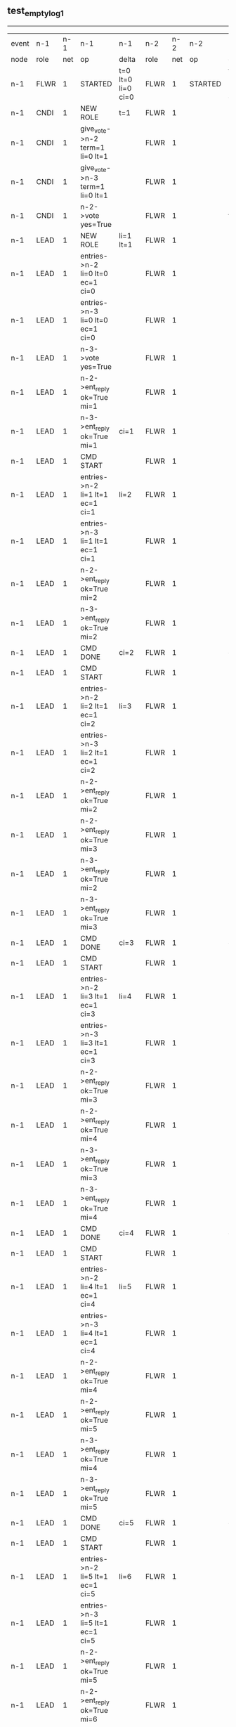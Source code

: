 ** test_empty_log_1
-----------------------------------------------------------------------------------------------------------------------------------------------------------------------------------------------------------
| event | n-1   | n-1  | n-1                                | n-1                | n-2   | n-2  | n-2                                 | n-2                | n-3   | n-3  | n-3      | n-3                |
| node  | role  | net  | op                                 | delta              | role  | net  | op                                  | delta              | role  | net  | op       | delta              |
|  n-1  | FLWR  | 1    | STARTED                            | t=0 lt=0 li=0 ci=0 | FLWR  | 1    | STARTED                             | t=0 lt=0 li=0 ci=0 | FLWR  | 1    | STARTED  | t=0 lt=0 li=0 ci=0 |
|  n-1  | CNDI  | 1    | NEW ROLE                           | t=1                | FLWR  | 1    |                                     |                    | FLWR  | 1    |          |                    |
|  n-1  | CNDI  | 1    | give_vote->n-2 term=1 li=0 lt=1    |                    | FLWR  | 1    |                                     |                    | FLWR  | 1    |          |                    |
|  n-1  | CNDI  | 1    | give_vote->n-3 term=1 li=0 lt=1    |                    | FLWR  | 1    |                                     |                    | FLWR  | 1    |          |                    |
|  n-1  | CNDI  | 1    | n-2->vote  yes=True                |                    | FLWR  | 1    |                                     | t=1                | FLWR  | 1    |          | t=1                |
|  n-1  | LEAD  | 1    | NEW ROLE                           | li=1 lt=1          | FLWR  | 1    |                                     |                    | FLWR  | 1    |          |                    |
|  n-1  | LEAD  | 1    | entries->n-2 li=0 lt=0 ec=1 ci=0   |                    | FLWR  | 1    |                                     |                    | FLWR  | 1    |          |                    |
|  n-1  | LEAD  | 1    | entries->n-3 li=0 lt=0 ec=1 ci=0   |                    | FLWR  | 1    |                                     |                    | FLWR  | 1    |          |                    |
|  n-1  | LEAD  | 1    | n-3->vote  yes=True                |                    | FLWR  | 1    |                                     |                    | FLWR  | 1    |          |                    |
|  n-1  | LEAD  | 1    | n-2->ent_reply  ok=True mi=1       |                    | FLWR  | 1    |                                     | li=1 lt=1          | FLWR  | 1    |          | li=1 lt=1          |
|  n-1  | LEAD  | 1    | n-3->ent_reply  ok=True mi=1       | ci=1               | FLWR  | 1    |                                     |                    | FLWR  | 1    |          |                    |
|  n-1  | LEAD  | 1    | CMD START                          |                    | FLWR  | 1    |                                     |                    | FLWR  | 1    |          |                    |
|  n-1  | LEAD  | 1    | entries->n-2 li=1 lt=1 ec=1 ci=1   | li=2               | FLWR  | 1    |                                     |                    | FLWR  | 1    |          |                    |
|  n-1  | LEAD  | 1    | entries->n-3 li=1 lt=1 ec=1 ci=1   |                    | FLWR  | 1    |                                     |                    | FLWR  | 1    |          |                    |
|  n-1  | LEAD  | 1    | n-2->ent_reply  ok=True mi=2       |                    | FLWR  | 1    |                                     | li=2               | FLWR  | 1    |          | li=2               |
|  n-1  | LEAD  | 1    | n-3->ent_reply  ok=True mi=2       |                    | FLWR  | 1    |                                     |                    | FLWR  | 1    |          |                    |
|  n-1  | LEAD  | 1    | CMD DONE                           | ci=2               | FLWR  | 1    |                                     | ci=2               | FLWR  | 1    |          | ci=2               |
|  n-1  | LEAD  | 1    | CMD START                          |                    | FLWR  | 1    |                                     |                    | FLWR  | 1    |          |                    |
|  n-1  | LEAD  | 1    | entries->n-2 li=2 lt=1 ec=1 ci=2   | li=3               | FLWR  | 1    |                                     |                    | FLWR  | 1    |          |                    |
|  n-1  | LEAD  | 1    | entries->n-3 li=2 lt=1 ec=1 ci=2   |                    | FLWR  | 1    |                                     |                    | FLWR  | 1    |          |                    |
|  n-1  | LEAD  | 1    | n-2->ent_reply  ok=True mi=2       |                    | FLWR  | 1    |                                     | li=3               | FLWR  | 1    |          | li=3               |
|  n-1  | LEAD  | 1    | n-2->ent_reply  ok=True mi=3       |                    | FLWR  | 1    |                                     |                    | FLWR  | 1    |          |                    |
|  n-1  | LEAD  | 1    | n-3->ent_reply  ok=True mi=2       |                    | FLWR  | 1    |                                     |                    | FLWR  | 1    |          |                    |
|  n-1  | LEAD  | 1    | n-3->ent_reply  ok=True mi=3       |                    | FLWR  | 1    |                                     |                    | FLWR  | 1    |          |                    |
|  n-1  | LEAD  | 1    | CMD DONE                           | ci=3               | FLWR  | 1    |                                     | ci=3               | FLWR  | 1    |          | ci=3               |
|  n-1  | LEAD  | 1    | CMD START                          |                    | FLWR  | 1    |                                     |                    | FLWR  | 1    |          |                    |
|  n-1  | LEAD  | 1    | entries->n-2 li=3 lt=1 ec=1 ci=3   | li=4               | FLWR  | 1    |                                     |                    | FLWR  | 1    |          |                    |
|  n-1  | LEAD  | 1    | entries->n-3 li=3 lt=1 ec=1 ci=3   |                    | FLWR  | 1    |                                     |                    | FLWR  | 1    |          |                    |
|  n-1  | LEAD  | 1    | n-2->ent_reply  ok=True mi=3       |                    | FLWR  | 1    |                                     | li=4               | FLWR  | 1    |          | li=4               |
|  n-1  | LEAD  | 1    | n-2->ent_reply  ok=True mi=4       |                    | FLWR  | 1    |                                     |                    | FLWR  | 1    |          |                    |
|  n-1  | LEAD  | 1    | n-3->ent_reply  ok=True mi=3       |                    | FLWR  | 1    |                                     |                    | FLWR  | 1    |          |                    |
|  n-1  | LEAD  | 1    | n-3->ent_reply  ok=True mi=4       |                    | FLWR  | 1    |                                     |                    | FLWR  | 1    |          |                    |
|  n-1  | LEAD  | 1    | CMD DONE                           | ci=4               | FLWR  | 1    |                                     | ci=4               | FLWR  | 1    |          | ci=4               |
|  n-1  | LEAD  | 1    | CMD START                          |                    | FLWR  | 1    |                                     |                    | FLWR  | 1    |          |                    |
|  n-1  | LEAD  | 1    | entries->n-2 li=4 lt=1 ec=1 ci=4   | li=5               | FLWR  | 1    |                                     |                    | FLWR  | 1    |          |                    |
|  n-1  | LEAD  | 1    | entries->n-3 li=4 lt=1 ec=1 ci=4   |                    | FLWR  | 1    |                                     |                    | FLWR  | 1    |          |                    |
|  n-1  | LEAD  | 1    | n-2->ent_reply  ok=True mi=4       |                    | FLWR  | 1    |                                     | li=5               | FLWR  | 1    |          | li=5               |
|  n-1  | LEAD  | 1    | n-2->ent_reply  ok=True mi=5       |                    | FLWR  | 1    |                                     |                    | FLWR  | 1    |          |                    |
|  n-1  | LEAD  | 1    | n-3->ent_reply  ok=True mi=4       |                    | FLWR  | 1    |                                     |                    | FLWR  | 1    |          |                    |
|  n-1  | LEAD  | 1    | n-3->ent_reply  ok=True mi=5       |                    | FLWR  | 1    |                                     |                    | FLWR  | 1    |          |                    |
|  n-1  | LEAD  | 1    | CMD DONE                           | ci=5               | FLWR  | 1    |                                     | ci=5               | FLWR  | 1    |          | ci=5               |
|  n-1  | LEAD  | 1    | CMD START                          |                    | FLWR  | 1    |                                     |                    | FLWR  | 1    |          |                    |
|  n-1  | LEAD  | 1    | entries->n-2 li=5 lt=1 ec=1 ci=5   | li=6               | FLWR  | 1    |                                     |                    | FLWR  | 1    |          |                    |
|  n-1  | LEAD  | 1    | entries->n-3 li=5 lt=1 ec=1 ci=5   |                    | FLWR  | 1    |                                     |                    | FLWR  | 1    |          |                    |
|  n-1  | LEAD  | 1    | n-2->ent_reply  ok=True mi=5       |                    | FLWR  | 1    |                                     | li=6               | FLWR  | 1    |          | li=6               |
|  n-1  | LEAD  | 1    | n-2->ent_reply  ok=True mi=6       |                    | FLWR  | 1    |                                     |                    | FLWR  | 1    |          |                    |
|  n-1  | LEAD  | 1    | n-3->ent_reply  ok=True mi=5       |                    | FLWR  | 1    |                                     |                    | FLWR  | 1    |          |                    |
|  n-1  | LEAD  | 1    | n-3->ent_reply  ok=True mi=6       |                    | FLWR  | 1    |                                     |                    | FLWR  | 1    |          |                    |
|  n-1  | LEAD  | 1    | CMD DONE                           | ci=6               | FLWR  | 1    |                                     | ci=6               | FLWR  | 1    |          | ci=6               |
|  n-1  | LEAD  | 1    | CMD START                          |                    | FLWR  | 1    |                                     |                    | FLWR  | 1    |          |                    |
|  n-1  | LEAD  | 1    | entries->n-2 li=6 lt=1 ec=1 ci=6   | li=7               | FLWR  | 1    |                                     |                    | FLWR  | 1    |          |                    |
|  n-1  | LEAD  | 1    | entries->n-3 li=6 lt=1 ec=1 ci=6   |                    | FLWR  | 1    |                                     |                    | FLWR  | 1    |          |                    |
|  n-1  | LEAD  | 1    | n-2->ent_reply  ok=True mi=6       |                    | FLWR  | 1    |                                     | li=7               | FLWR  | 1    |          | li=7               |
|  n-1  | LEAD  | 1    | n-2->ent_reply  ok=True mi=7       |                    | FLWR  | 1    |                                     |                    | FLWR  | 1    |          |                    |
|  n-1  | LEAD  | 1    | n-3->ent_reply  ok=True mi=6       |                    | FLWR  | 1    |                                     |                    | FLWR  | 1    |          |                    |
|  n-1  | LEAD  | 1    | n-3->ent_reply  ok=True mi=7       |                    | FLWR  | 1    |                                     |                    | FLWR  | 1    |          |                    |
|  n-1  | LEAD  | 1    | CMD DONE                           | ci=7               | FLWR  | 1    |                                     | ci=7               | FLWR  | 1    |          | ci=7               |
|  n-1  | LEAD  | 1    | CMD START                          |                    | FLWR  | 1    |                                     |                    | FLWR  | 1    |          |                    |
|  n-1  | LEAD  | 1    | entries->n-2 li=7 lt=1 ec=1 ci=7   | li=8               | FLWR  | 1    |                                     |                    | FLWR  | 1    |          |                    |
|  n-1  | LEAD  | 1    | entries->n-3 li=7 lt=1 ec=1 ci=7   |                    | FLWR  | 1    |                                     |                    | FLWR  | 1    |          |                    |
|  n-1  | LEAD  | 1    | n-2->ent_reply  ok=True mi=7       |                    | FLWR  | 1    |                                     | li=8               | FLWR  | 1    |          | li=8               |
|  n-1  | LEAD  | 1    | n-2->ent_reply  ok=True mi=8       |                    | FLWR  | 1    |                                     |                    | FLWR  | 1    |          |                    |
|  n-1  | LEAD  | 1    | n-3->ent_reply  ok=True mi=7       |                    | FLWR  | 1    |                                     |                    | FLWR  | 1    |          |                    |
|  n-1  | LEAD  | 1    | n-3->ent_reply  ok=True mi=8       |                    | FLWR  | 1    |                                     |                    | FLWR  | 1    |          |                    |
|  n-1  | LEAD  | 1    | CMD DONE                           | ci=8               | FLWR  | 1    |                                     | ci=8               | FLWR  | 1    |          | ci=8               |
|  n-1  | LEAD  | 1    | CMD START                          |                    | FLWR  | 1    |                                     |                    | FLWR  | 1    |          |                    |
|  n-1  | LEAD  | 1    | entries->n-2 li=8 lt=1 ec=1 ci=8   | li=9               | FLWR  | 1    |                                     |                    | FLWR  | 1    |          |                    |
|  n-1  | LEAD  | 1    | entries->n-3 li=8 lt=1 ec=1 ci=8   |                    | FLWR  | 1    |                                     |                    | FLWR  | 1    |          |                    |
|  n-1  | LEAD  | 1    | n-2->ent_reply  ok=True mi=8       |                    | FLWR  | 1    |                                     | li=9               | FLWR  | 1    |          | li=9               |
|  n-1  | LEAD  | 1    | n-2->ent_reply  ok=True mi=9       |                    | FLWR  | 1    |                                     |                    | FLWR  | 1    |          |                    |
|  n-1  | LEAD  | 1    | n-3->ent_reply  ok=True mi=8       |                    | FLWR  | 1    |                                     |                    | FLWR  | 1    |          |                    |
|  n-1  | LEAD  | 1    | n-3->ent_reply  ok=True mi=9       |                    | FLWR  | 1    |                                     |                    | FLWR  | 1    |          |                    |
|  n-1  | LEAD  | 1    | CMD DONE                           | ci=9               | FLWR  | 1    |                                     | ci=9               | FLWR  | 1    |          | ci=9               |
|  n-1  | LEAD  | 1    | CMD START                          |                    | FLWR  | 1    |                                     |                    | FLWR  | 1    |          |                    |
|  n-1  | LEAD  | 1    | entries->n-2 li=9 lt=1 ec=1 ci=9   | li=10              | FLWR  | 1    |                                     |                    | FLWR  | 1    |          |                    |
|  n-1  | LEAD  | 1    | entries->n-3 li=9 lt=1 ec=1 ci=9   |                    | FLWR  | 1    |                                     |                    | FLWR  | 1    |          |                    |
|  n-1  | LEAD  | 1    | n-2->ent_reply  ok=True mi=9       |                    | FLWR  | 1    |                                     | li=10              | FLWR  | 1    |          | li=10              |
|  n-1  | LEAD  | 1    | n-2->ent_reply  ok=True mi=10      |                    | FLWR  | 1    |                                     |                    | FLWR  | 1    |          |                    |
|  n-1  | LEAD  | 1    | n-3->ent_reply  ok=True mi=9       |                    | FLWR  | 1    |                                     |                    | FLWR  | 1    |          |                    |
|  n-1  | LEAD  | 1    | n-3->ent_reply  ok=True mi=10      |                    | FLWR  | 1    |                                     |                    | FLWR  | 1    |          |                    |
|  n-1  | LEAD  | 1    | CMD DONE                           | ci=10              | FLWR  | 1    |                                     | ci=10              | FLWR  | 1    |          | ci=10              |
|  n-1  | LEAD  | 1    | CMD START                          |                    | FLWR  | 1    |                                     |                    | FLWR  | 1    |          |                    |
|  n-1  | LEAD  | 1    | entries->n-2 li=10 lt=1 ec=1 ci=10 | li=11              | FLWR  | 1    |                                     |                    | FLWR  | 1    |          |                    |
|  n-1  | LEAD  | 1    | entries->n-3 li=10 lt=1 ec=1 ci=10 |                    | FLWR  | 1    |                                     |                    | FLWR  | 1    |          |                    |
|  n-1  | LEAD  | 1    | n-2->ent_reply  ok=True mi=10      |                    | FLWR  | 1    |                                     | li=11              | FLWR  | 1    |          | li=11              |
|  n-1  | LEAD  | 1    | n-2->ent_reply  ok=True mi=11      |                    | FLWR  | 1    |                                     |                    | FLWR  | 1    |          |                    |
|  n-1  | LEAD  | 1    | n-3->ent_reply  ok=True mi=10      |                    | FLWR  | 1    |                                     |                    | FLWR  | 1    |          |                    |
|  n-1  | LEAD  | 1    | n-3->ent_reply  ok=True mi=11      |                    | FLWR  | 1    |                                     |                    | FLWR  | 1    |          |                    |
|  n-1  | LEAD  | 1    | CMD DONE                           | ci=11              | FLWR  | 1    |                                     | ci=11              | FLWR  | 1    |          | ci=11              |
|  n-1  | LEAD  | 1    | CMD START                          |                    | FLWR  | 1    |                                     |                    | FLWR  | 1    |          |                    |
|  n-1  | LEAD  | 1    | entries->n-2 li=11 lt=1 ec=1 ci=11 | li=12              | FLWR  | 1    |                                     |                    | FLWR  | 1    |          |                    |
|  n-1  | LEAD  | 1    | entries->n-3 li=11 lt=1 ec=1 ci=11 |                    | FLWR  | 1    |                                     |                    | FLWR  | 1    |          |                    |
|  n-1  | LEAD  | 1    | n-2->ent_reply  ok=True mi=11      |                    | FLWR  | 1    |                                     | li=12              | FLWR  | 1    |          | li=12              |
|  n-1  | LEAD  | 1    | n-2->ent_reply  ok=True mi=12      |                    | FLWR  | 1    |                                     |                    | FLWR  | 1    |          |                    |
|  n-1  | LEAD  | 1    | n-3->ent_reply  ok=True mi=11      |                    | FLWR  | 1    |                                     |                    | FLWR  | 1    |          |                    |
|  n-1  | LEAD  | 1    | n-3->ent_reply  ok=True mi=12      |                    | FLWR  | 1    |                                     |                    | FLWR  | 1    |          |                    |
|  n-1  | LEAD  | 1    | CMD DONE                           | ci=12              | FLWR  | 1    |                                     | ci=12              | FLWR  | 1    |          | ci=12              |
|  n-1  | LEAD  | 1    | CMD START                          |                    | FLWR  | 1    |                                     |                    | FLWR  | 1    |          |                    |
|  n-1  | LEAD  | 1    | entries->n-2 li=12 lt=1 ec=1 ci=12 | li=13              | FLWR  | 1    |                                     |                    | FLWR  | 1    |          |                    |
|  n-1  | LEAD  | 1    | entries->n-3 li=12 lt=1 ec=1 ci=12 |                    | FLWR  | 1    |                                     |                    | FLWR  | 1    |          |                    |
|  n-1  | LEAD  | 1    | n-2->ent_reply  ok=True mi=12      |                    | FLWR  | 1    |                                     | li=13              | FLWR  | 1    |          | li=13              |
|  n-1  | LEAD  | 1    | n-2->ent_reply  ok=True mi=13      |                    | FLWR  | 1    |                                     |                    | FLWR  | 1    |          |                    |
|  n-1  | LEAD  | 1    | n-3->ent_reply  ok=True mi=12      |                    | FLWR  | 1    |                                     |                    | FLWR  | 1    |          |                    |
|  n-1  | LEAD  | 1    | n-3->ent_reply  ok=True mi=13      |                    | FLWR  | 1    |                                     |                    | FLWR  | 1    |          |                    |
|  n-1  | LEAD  | 1    | CMD DONE                           | ci=13              | FLWR  | 1    |                                     | ci=13              | FLWR  | 1    |          | ci=13              |
|  n-1  | LEAD  | 1    | CMD START                          |                    | FLWR  | 1    |                                     |                    | FLWR  | 1    |          |                    |
|  n-1  | LEAD  | 1    | entries->n-2 li=13 lt=1 ec=1 ci=13 | li=14              | FLWR  | 1    |                                     |                    | FLWR  | 1    |          |                    |
|  n-1  | LEAD  | 1    | entries->n-3 li=13 lt=1 ec=1 ci=13 |                    | FLWR  | 1    |                                     |                    | FLWR  | 1    |          |                    |
|  n-1  | LEAD  | 1    | n-2->ent_reply  ok=True mi=13      |                    | FLWR  | 1    |                                     | li=14              | FLWR  | 1    |          | li=14              |
|  n-1  | LEAD  | 1    | n-2->ent_reply  ok=True mi=14      |                    | FLWR  | 1    |                                     |                    | FLWR  | 1    |          |                    |
|  n-1  | LEAD  | 1    | n-3->ent_reply  ok=True mi=13      |                    | FLWR  | 1    |                                     |                    | FLWR  | 1    |          |                    |
|  n-1  | LEAD  | 1    | n-3->ent_reply  ok=True mi=14      |                    | FLWR  | 1    |                                     |                    | FLWR  | 1    |          |                    |
|  n-1  | LEAD  | 1    | CMD DONE                           | ci=14              | FLWR  | 1    |                                     | ci=14              | FLWR  | 1    |          | ci=14              |
|  n-1  | LEAD  | 1    | CMD START                          |                    | FLWR  | 1    |                                     |                    | FLWR  | 1    |          |                    |
|  n-1  | LEAD  | 1    | entries->n-2 li=14 lt=1 ec=1 ci=14 | li=15              | FLWR  | 1    |                                     |                    | FLWR  | 1    |          |                    |
|  n-1  | LEAD  | 1    | entries->n-3 li=14 lt=1 ec=1 ci=14 |                    | FLWR  | 1    |                                     |                    | FLWR  | 1    |          |                    |
|  n-1  | LEAD  | 1    | n-2->ent_reply  ok=True mi=14      |                    | FLWR  | 1    |                                     | li=15              | FLWR  | 1    |          | li=15              |
|  n-1  | LEAD  | 1    | n-2->ent_reply  ok=True mi=15      |                    | FLWR  | 1    |                                     |                    | FLWR  | 1    |          |                    |
|  n-1  | LEAD  | 1    | n-3->ent_reply  ok=True mi=14      |                    | FLWR  | 1    |                                     |                    | FLWR  | 1    |          |                    |
|  n-1  | LEAD  | 1    | n-3->ent_reply  ok=True mi=15      |                    | FLWR  | 1    |                                     |                    | FLWR  | 1    |          |                    |
|  n-1  | LEAD  | 1    | CMD DONE                           | ci=15              | FLWR  | 1    |                                     | ci=15              | FLWR  | 1    |          | ci=15              |
|  n-1  | LEAD  | 1    | CMD START                          |                    | FLWR  | 1    |                                     |                    | FLWR  | 1    |          |                    |
|  n-1  | LEAD  | 1    | entries->n-2 li=15 lt=1 ec=1 ci=15 | li=16              | FLWR  | 1    |                                     |                    | FLWR  | 1    |          |                    |
|  n-1  | LEAD  | 1    | entries->n-3 li=15 lt=1 ec=1 ci=15 |                    | FLWR  | 1    |                                     |                    | FLWR  | 1    |          |                    |
|  n-1  | LEAD  | 1    | n-2->ent_reply  ok=True mi=15      |                    | FLWR  | 1    |                                     | li=16              | FLWR  | 1    |          | li=16              |
|  n-1  | LEAD  | 1    | n-2->ent_reply  ok=True mi=16      |                    | FLWR  | 1    |                                     |                    | FLWR  | 1    |          |                    |
|  n-1  | LEAD  | 1    | n-3->ent_reply  ok=True mi=15      |                    | FLWR  | 1    |                                     |                    | FLWR  | 1    |          |                    |
|  n-1  | LEAD  | 1    | n-3->ent_reply  ok=True mi=16      |                    | FLWR  | 1    |                                     |                    | FLWR  | 1    |          |                    |
|  n-1  | LEAD  | 1    | CMD DONE                           | ci=16              | FLWR  | 1    |                                     | ci=16              | FLWR  | 1    |          | ci=16              |
|  n-1  | LEAD  | 1    | CMD START                          |                    | FLWR  | 1    |                                     |                    | FLWR  | 1    |          |                    |
|  n-1  | LEAD  | 1    | entries->n-2 li=16 lt=1 ec=1 ci=16 | li=17              | FLWR  | 1    |                                     |                    | FLWR  | 1    |          |                    |
|  n-1  | LEAD  | 1    | entries->n-3 li=16 lt=1 ec=1 ci=16 |                    | FLWR  | 1    |                                     |                    | FLWR  | 1    |          |                    |
|  n-1  | LEAD  | 1    | n-2->ent_reply  ok=True mi=16      |                    | FLWR  | 1    |                                     | li=17              | FLWR  | 1    |          | li=17              |
|  n-1  | LEAD  | 1    | n-2->ent_reply  ok=True mi=17      |                    | FLWR  | 1    |                                     |                    | FLWR  | 1    |          |                    |
|  n-1  | LEAD  | 1    | n-3->ent_reply  ok=True mi=16      |                    | FLWR  | 1    |                                     |                    | FLWR  | 1    |          |                    |
|  n-1  | LEAD  | 1    | n-3->ent_reply  ok=True mi=17      |                    | FLWR  | 1    |                                     |                    | FLWR  | 1    |          |                    |
|  n-1  | LEAD  | 1    | CMD DONE                           | ci=17              | FLWR  | 1    |                                     | ci=17              | FLWR  | 1    |          | ci=17              |
|  n-1  | LEAD  | 1    | CMD START                          |                    | FLWR  | 1    |                                     |                    | FLWR  | 1    |          |                    |
|  n-1  | LEAD  | 1    | entries->n-2 li=17 lt=1 ec=1 ci=17 | li=18              | FLWR  | 1    |                                     |                    | FLWR  | 1    |          |                    |
|  n-1  | LEAD  | 1    | entries->n-3 li=17 lt=1 ec=1 ci=17 |                    | FLWR  | 1    |                                     |                    | FLWR  | 1    |          |                    |
|  n-1  | LEAD  | 1    | n-2->ent_reply  ok=True mi=17      |                    | FLWR  | 1    |                                     | li=18              | FLWR  | 1    |          | li=18              |
|  n-1  | LEAD  | 1    | n-2->ent_reply  ok=True mi=18      |                    | FLWR  | 1    |                                     |                    | FLWR  | 1    |          |                    |
|  n-1  | LEAD  | 1    | n-3->ent_reply  ok=True mi=17      |                    | FLWR  | 1    |                                     |                    | FLWR  | 1    |          |                    |
|  n-1  | LEAD  | 1    | n-3->ent_reply  ok=True mi=18      |                    | FLWR  | 1    |                                     |                    | FLWR  | 1    |          |                    |
|  n-1  | LEAD  | 1    | CMD DONE                           | ci=18              | FLWR  | 1    |                                     | ci=18              | FLWR  | 1    |          | ci=18              |
|  n-1  | LEAD  | 1    | CMD START                          |                    | FLWR  | 1    |                                     |                    | FLWR  | 1    |          |                    |
|  n-1  | LEAD  | 1    | entries->n-2 li=18 lt=1 ec=1 ci=18 | li=19              | FLWR  | 1    |                                     |                    | FLWR  | 1    |          |                    |
|  n-1  | LEAD  | 1    | entries->n-3 li=18 lt=1 ec=1 ci=18 |                    | FLWR  | 1    |                                     |                    | FLWR  | 1    |          |                    |
|  n-1  | LEAD  | 1    | n-2->ent_reply  ok=True mi=18      |                    | FLWR  | 1    |                                     | li=19              | FLWR  | 1    |          | li=19              |
|  n-1  | LEAD  | 1    | n-2->ent_reply  ok=True mi=19      |                    | FLWR  | 1    |                                     |                    | FLWR  | 1    |          |                    |
|  n-1  | LEAD  | 1    | n-3->ent_reply  ok=True mi=18      |                    | FLWR  | 1    |                                     |                    | FLWR  | 1    |          |                    |
|  n-1  | LEAD  | 1    | n-3->ent_reply  ok=True mi=19      |                    | FLWR  | 1    |                                     |                    | FLWR  | 1    |          |                    |
|  n-1  | LEAD  | 1    | CMD DONE                           | ci=19              | FLWR  | 1    |                                     | ci=19              | FLWR  | 1    |          | ci=19              |
|  n-1  | LEAD  | 1    | CMD START                          |                    | FLWR  | 1    |                                     |                    | FLWR  | 1    |          |                    |
|  n-1  | LEAD  | 1    | entries->n-2 li=19 lt=1 ec=1 ci=19 | li=20              | FLWR  | 1    |                                     |                    | FLWR  | 1    |          |                    |
|  n-1  | LEAD  | 1    | entries->n-3 li=19 lt=1 ec=1 ci=19 |                    | FLWR  | 1    |                                     |                    | FLWR  | 1    |          |                    |
|  n-1  | LEAD  | 1    | n-2->ent_reply  ok=True mi=19      |                    | FLWR  | 1    |                                     | li=20              | FLWR  | 1    |          | li=20              |
|  n-1  | LEAD  | 1    | n-2->ent_reply  ok=True mi=20      |                    | FLWR  | 1    |                                     |                    | FLWR  | 1    |          |                    |
|  n-1  | LEAD  | 1    | n-3->ent_reply  ok=True mi=19      |                    | FLWR  | 1    |                                     |                    | FLWR  | 1    |          |                    |
|  n-1  | LEAD  | 1    | n-3->ent_reply  ok=True mi=20      |                    | FLWR  | 1    |                                     |                    | FLWR  | 1    |          |                    |
|  n-1  | LEAD  | 1    | CMD DONE                           | ci=20              | FLWR  | 1    |                                     | ci=20              | FLWR  | 1    |          | ci=20              |
|  n-1  | LEAD  | 1    | CMD START                          |                    | FLWR  | 1    |                                     |                    | FLWR  | 1    |          |                    |
|  n-1  | LEAD  | 1    | entries->n-2 li=20 lt=1 ec=1 ci=20 | li=21              | FLWR  | 1    |                                     |                    | FLWR  | 1    |          |                    |
|  n-1  | LEAD  | 1    | entries->n-3 li=20 lt=1 ec=1 ci=20 |                    | FLWR  | 1    |                                     |                    | FLWR  | 1    |          |                    |
|  n-1  | LEAD  | 1    | n-2->ent_reply  ok=True mi=20      |                    | FLWR  | 1    |                                     | li=21              | FLWR  | 1    |          | li=21              |
|  n-1  | LEAD  | 1    | n-2->ent_reply  ok=True mi=21      |                    | FLWR  | 1    |                                     |                    | FLWR  | 1    |          |                    |
|  n-1  | LEAD  | 1    | n-3->ent_reply  ok=True mi=20      |                    | FLWR  | 1    |                                     |                    | FLWR  | 1    |          |                    |
|  n-1  | LEAD  | 1    | n-3->ent_reply  ok=True mi=21      |                    | FLWR  | 1    |                                     |                    | FLWR  | 1    |          |                    |
|  n-1  | LEAD  | 1    | CMD DONE                           | ci=21              | FLWR  | 1    |                                     | ci=21              | FLWR  | 1    |          | ci=21              |
|  n-1  | LEAD  | 1    | CMD START                          |                    | FLWR  | 1    |                                     |                    | FLWR  | 1    |          |                    |
|  n-1  | LEAD  | 1    | entries->n-2 li=21 lt=1 ec=1 ci=21 | li=22              | FLWR  | 1    |                                     |                    | FLWR  | 1    |          |                    |
|  n-1  | LEAD  | 1    | entries->n-3 li=21 lt=1 ec=1 ci=21 |                    | FLWR  | 1    |                                     |                    | FLWR  | 1    |          |                    |
|  n-1  | LEAD  | 1    | n-2->ent_reply  ok=True mi=21      |                    | FLWR  | 1    |                                     | li=22              | FLWR  | 1    |          | li=22              |
|  n-1  | LEAD  | 1    | n-2->ent_reply  ok=True mi=22      |                    | FLWR  | 1    |                                     |                    | FLWR  | 1    |          |                    |
|  n-1  | LEAD  | 1    | n-3->ent_reply  ok=True mi=21      |                    | FLWR  | 1    |                                     |                    | FLWR  | 1    |          |                    |
|  n-1  | LEAD  | 1    | n-3->ent_reply  ok=True mi=22      |                    | FLWR  | 1    |                                     |                    | FLWR  | 1    |          |                    |
|  n-1  | LEAD  | 1    | CMD DONE                           | ci=22              | FLWR  | 1    |                                     | ci=22              | FLWR  | 1    |          | ci=22              |
|  n-1  | LEAD  | 1    | CMD START                          |                    | FLWR  | 1    |                                     |                    | FLWR  | 1    |          |                    |
|  n-1  | LEAD  | 1    | entries->n-2 li=22 lt=1 ec=1 ci=22 | li=23              | FLWR  | 1    |                                     |                    | FLWR  | 1    |          |                    |
|  n-1  | LEAD  | 1    | entries->n-3 li=22 lt=1 ec=1 ci=22 |                    | FLWR  | 1    |                                     |                    | FLWR  | 1    |          |                    |
|  n-1  | LEAD  | 1    | n-2->ent_reply  ok=True mi=22      |                    | FLWR  | 1    |                                     | li=23              | FLWR  | 1    |          | li=23              |
|  n-1  | LEAD  | 1    | n-2->ent_reply  ok=True mi=23      |                    | FLWR  | 1    |                                     |                    | FLWR  | 1    |          |                    |
|  n-1  | LEAD  | 1    | n-3->ent_reply  ok=True mi=22      |                    | FLWR  | 1    |                                     |                    | FLWR  | 1    |          |                    |
|  n-1  | LEAD  | 1    | n-3->ent_reply  ok=True mi=23      |                    | FLWR  | 1    |                                     |                    | FLWR  | 1    |          |                    |
|  n-1  | LEAD  | 1    | CMD DONE                           | ci=23              | FLWR  | 1    |                                     | ci=23              | FLWR  | 1    |          | ci=23              |
|  n-1  | LEAD  | 1    | CMD START                          |                    | FLWR  | 1    |                                     |                    | FLWR  | 1    |          |                    |
|  n-1  | LEAD  | 1    | entries->n-2 li=23 lt=1 ec=1 ci=23 | li=24              | FLWR  | 1    |                                     |                    | FLWR  | 1    |          |                    |
|  n-1  | LEAD  | 1    | entries->n-3 li=23 lt=1 ec=1 ci=23 |                    | FLWR  | 1    |                                     |                    | FLWR  | 1    |          |                    |
|  n-1  | LEAD  | 1    | n-2->ent_reply  ok=True mi=23      |                    | FLWR  | 1    |                                     | li=24              | FLWR  | 1    |          | li=24              |
|  n-1  | LEAD  | 1    | n-2->ent_reply  ok=True mi=24      |                    | FLWR  | 1    |                                     |                    | FLWR  | 1    |          |                    |
|  n-1  | LEAD  | 1    | n-3->ent_reply  ok=True mi=23      |                    | FLWR  | 1    |                                     |                    | FLWR  | 1    |          |                    |
|  n-1  | LEAD  | 1    | n-3->ent_reply  ok=True mi=24      |                    | FLWR  | 1    |                                     |                    | FLWR  | 1    |          |                    |
|  n-1  | LEAD  | 1    | CMD DONE                           | ci=24              | FLWR  | 1    |                                     | ci=24              | FLWR  | 1    |          | ci=24              |
|  n-1  | LEAD  | 1    | CMD START                          |                    | FLWR  | 1    |                                     |                    | FLWR  | 1    |          |                    |
|  n-1  | LEAD  | 1    | entries->n-2 li=24 lt=1 ec=1 ci=24 | li=25              | FLWR  | 1    |                                     |                    | FLWR  | 1    |          |                    |
|  n-1  | LEAD  | 1    | entries->n-3 li=24 lt=1 ec=1 ci=24 |                    | FLWR  | 1    |                                     |                    | FLWR  | 1    |          |                    |
|  n-1  | LEAD  | 1    | n-2->ent_reply  ok=True mi=24      |                    | FLWR  | 1    |                                     | li=25              | FLWR  | 1    |          | li=25              |
|  n-1  | LEAD  | 1    | n-2->ent_reply  ok=True mi=25      |                    | FLWR  | 1    |                                     |                    | FLWR  | 1    |          |                    |
|  n-1  | LEAD  | 1    | n-3->ent_reply  ok=True mi=24      |                    | FLWR  | 1    |                                     |                    | FLWR  | 1    |          |                    |
|  n-1  | LEAD  | 1    | n-3->ent_reply  ok=True mi=25      |                    | FLWR  | 1    |                                     |                    | FLWR  | 1    |          |                    |
|  n-1  | LEAD  | 1    | CMD DONE                           | ci=25              | FLWR  | 1    |                                     | ci=25              | FLWR  | 1    |          | ci=25              |
|  n-1  | LEAD  | 1    | CMD START                          |                    | FLWR  | 1    |                                     |                    | FLWR  | 1    |          |                    |
|  n-1  | LEAD  | 1    | entries->n-2 li=25 lt=1 ec=1 ci=25 | li=26              | FLWR  | 1    |                                     |                    | FLWR  | 1    |          |                    |
|  n-1  | LEAD  | 1    | entries->n-3 li=25 lt=1 ec=1 ci=25 |                    | FLWR  | 1    |                                     |                    | FLWR  | 1    |          |                    |
|  n-1  | LEAD  | 1    | n-2->ent_reply  ok=True mi=25      |                    | FLWR  | 1    |                                     | li=26              | FLWR  | 1    |          | li=26              |
|  n-1  | LEAD  | 1    | n-2->ent_reply  ok=True mi=26      |                    | FLWR  | 1    |                                     |                    | FLWR  | 1    |          |                    |
|  n-1  | LEAD  | 1    | n-3->ent_reply  ok=True mi=25      |                    | FLWR  | 1    |                                     |                    | FLWR  | 1    |          |                    |
|  n-1  | LEAD  | 1    | n-3->ent_reply  ok=True mi=26      |                    | FLWR  | 1    |                                     |                    | FLWR  | 1    |          |                    |
|  n-1  | LEAD  | 1    | CMD DONE                           | ci=26              | FLWR  | 1    |                                     | ci=26              | FLWR  | 1    |          | ci=26              |
|  n-1  | LEAD  | 1    | CMD START                          |                    | FLWR  | 1    |                                     |                    | FLWR  | 1    |          |                    |
|  n-1  | LEAD  | 1    | entries->n-2 li=26 lt=1 ec=1 ci=26 | li=27              | FLWR  | 1    |                                     |                    | FLWR  | 1    |          |                    |
|  n-1  | LEAD  | 1    | entries->n-3 li=26 lt=1 ec=1 ci=26 |                    | FLWR  | 1    |                                     |                    | FLWR  | 1    |          |                    |
|  n-1  | LEAD  | 1    | n-2->ent_reply  ok=True mi=26      |                    | FLWR  | 1    |                                     | li=27              | FLWR  | 1    |          | li=27              |
|  n-1  | LEAD  | 1    | n-2->ent_reply  ok=True mi=27      |                    | FLWR  | 1    |                                     |                    | FLWR  | 1    |          |                    |
|  n-1  | LEAD  | 1    | n-3->ent_reply  ok=True mi=26      |                    | FLWR  | 1    |                                     |                    | FLWR  | 1    |          |                    |
|  n-1  | LEAD  | 1    | n-3->ent_reply  ok=True mi=27      |                    | FLWR  | 1    |                                     |                    | FLWR  | 1    |          |                    |
|  n-1  | LEAD  | 1    | CMD DONE                           | ci=27              | FLWR  | 1    |                                     | ci=27              | FLWR  | 1    |          | ci=27              |
|  n-1  | LEAD  | 1    | CMD START                          |                    | FLWR  | 1    |                                     |                    | FLWR  | 1    |          |                    |
|  n-1  | LEAD  | 1    | entries->n-2 li=27 lt=1 ec=1 ci=27 | li=28              | FLWR  | 1    |                                     |                    | FLWR  | 1    |          |                    |
|  n-1  | LEAD  | 1    | entries->n-3 li=27 lt=1 ec=1 ci=27 |                    | FLWR  | 1    |                                     |                    | FLWR  | 1    |          |                    |
|  n-1  | LEAD  | 1    | n-2->ent_reply  ok=True mi=27      |                    | FLWR  | 1    |                                     | li=28              | FLWR  | 1    |          | li=28              |
|  n-1  | LEAD  | 1    | n-2->ent_reply  ok=True mi=28      |                    | FLWR  | 1    |                                     |                    | FLWR  | 1    |          |                    |
|  n-1  | LEAD  | 1    | n-3->ent_reply  ok=True mi=27      |                    | FLWR  | 1    |                                     |                    | FLWR  | 1    |          |                    |
|  n-1  | LEAD  | 1    | n-3->ent_reply  ok=True mi=28      |                    | FLWR  | 1    |                                     |                    | FLWR  | 1    |          |                    |
|  n-1  | LEAD  | 1    | CMD DONE                           | ci=28              | FLWR  | 1    |                                     | ci=28              | FLWR  | 1    |          | ci=28              |
|  n-1  | LEAD  | 1    | CMD START                          |                    | FLWR  | 1    |                                     |                    | FLWR  | 1    |          |                    |
|  n-1  | LEAD  | 1    | entries->n-2 li=28 lt=1 ec=1 ci=28 | li=29              | FLWR  | 1    |                                     |                    | FLWR  | 1    |          |                    |
|  n-1  | LEAD  | 1    | entries->n-3 li=28 lt=1 ec=1 ci=28 |                    | FLWR  | 1    |                                     |                    | FLWR  | 1    |          |                    |
|  n-1  | LEAD  | 1    | n-2->ent_reply  ok=True mi=28      |                    | FLWR  | 1    |                                     | li=29              | FLWR  | 1    |          | li=29              |
|  n-1  | LEAD  | 1    | n-2->ent_reply  ok=True mi=29      |                    | FLWR  | 1    |                                     |                    | FLWR  | 1    |          |                    |
|  n-1  | LEAD  | 1    | n-3->ent_reply  ok=True mi=28      |                    | FLWR  | 1    |                                     |                    | FLWR  | 1    |          |                    |
|  n-1  | LEAD  | 1    | n-3->ent_reply  ok=True mi=29      |                    | FLWR  | 1    |                                     |                    | FLWR  | 1    |          |                    |
|  n-1  | LEAD  | 1    | CMD DONE                           | ci=29              | FLWR  | 1    |                                     | ci=29              | FLWR  | 1    |          | ci=29              |
|  n-1  | LEAD  | 1    | CMD START                          |                    | FLWR  | 1    |                                     |                    | FLWR  | 1    |          |                    |
|  n-1  | LEAD  | 1    | entries->n-2 li=29 lt=1 ec=1 ci=29 | li=30              | FLWR  | 1    |                                     |                    | FLWR  | 1    |          |                    |
|  n-1  | LEAD  | 1    | entries->n-3 li=29 lt=1 ec=1 ci=29 |                    | FLWR  | 1    |                                     |                    | FLWR  | 1    |          |                    |
|  n-1  | LEAD  | 1    | n-2->ent_reply  ok=True mi=29      |                    | FLWR  | 1    |                                     | li=30              | FLWR  | 1    |          | li=30              |
|  n-1  | LEAD  | 1    | n-2->ent_reply  ok=True mi=30      |                    | FLWR  | 1    |                                     |                    | FLWR  | 1    |          |                    |
|  n-1  | LEAD  | 1    | n-3->ent_reply  ok=True mi=29      |                    | FLWR  | 1    |                                     |                    | FLWR  | 1    |          |                    |
|  n-1  | LEAD  | 1    | n-3->ent_reply  ok=True mi=30      |                    | FLWR  | 1    |                                     |                    | FLWR  | 1    |          |                    |
|  n-1  | LEAD  | 1    | CMD DONE                           | ci=30              | FLWR  | 1    |                                     | ci=30              | FLWR  | 1    |          | ci=30              |
|  n-1  | LEAD  | 1    | CMD START                          |                    | FLWR  | 1    |                                     |                    | FLWR  | 1    |          |                    |
|  n-1  | LEAD  | 1    | entries->n-2 li=30 lt=1 ec=1 ci=30 | li=31              | FLWR  | 1    |                                     |                    | FLWR  | 1    |          |                    |
|  n-1  | LEAD  | 1    | entries->n-3 li=30 lt=1 ec=1 ci=30 |                    | FLWR  | 1    |                                     |                    | FLWR  | 1    |          |                    |
|  n-1  | LEAD  | 1    | n-2->ent_reply  ok=True mi=30      |                    | FLWR  | 1    |                                     | li=31              | FLWR  | 1    |          | li=31              |
|  n-1  | LEAD  | 1    | n-2->ent_reply  ok=True mi=31      |                    | FLWR  | 1    |                                     |                    | FLWR  | 1    |          |                    |
|  n-1  | LEAD  | 1    | n-3->ent_reply  ok=True mi=30      |                    | FLWR  | 1    |                                     |                    | FLWR  | 1    |          |                    |
|  n-1  | LEAD  | 1    | n-3->ent_reply  ok=True mi=31      |                    | FLWR  | 1    |                                     |                    | FLWR  | 1    |          |                    |
|  n-1  | LEAD  | 1    | CMD DONE                           | ci=31              | FLWR  | 1    |                                     | ci=31              | FLWR  | 1    |          | ci=31              |
|  n-1  | LEAD  | 1    | CMD START                          |                    | FLWR  | 1    |                                     |                    | FLWR  | 1    |          |                    |
|  n-1  | LEAD  | 1    | entries->n-2 li=31 lt=1 ec=1 ci=31 | li=32              | FLWR  | 1    |                                     |                    | FLWR  | 1    |          |                    |
|  n-1  | LEAD  | 1    | entries->n-3 li=31 lt=1 ec=1 ci=31 |                    | FLWR  | 1    |                                     |                    | FLWR  | 1    |          |                    |
|  n-1  | LEAD  | 1    | n-2->ent_reply  ok=True mi=31      |                    | FLWR  | 1    |                                     | li=32              | FLWR  | 1    |          | li=32              |
|  n-1  | LEAD  | 1    | n-2->ent_reply  ok=True mi=32      |                    | FLWR  | 1    |                                     |                    | FLWR  | 1    |          |                    |
|  n-1  | LEAD  | 1    | n-3->ent_reply  ok=True mi=31      |                    | FLWR  | 1    |                                     |                    | FLWR  | 1    |          |                    |
|  n-1  | LEAD  | 1    | n-3->ent_reply  ok=True mi=32      |                    | FLWR  | 1    |                                     |                    | FLWR  | 1    |          |                    |
|  n-1  | LEAD  | 1    | CMD DONE                           | ci=32              | FLWR  | 1    |                                     | ci=32              | FLWR  | 1    |          | ci=32              |
|  n-1  | LEAD  | 1    | CMD START                          |                    | FLWR  | 1    |                                     |                    | FLWR  | 1    |          |                    |
|  n-1  | LEAD  | 1    | entries->n-2 li=32 lt=1 ec=1 ci=32 | li=33              | FLWR  | 1    |                                     |                    | FLWR  | 1    |          |                    |
|  n-1  | LEAD  | 1    | entries->n-3 li=32 lt=1 ec=1 ci=32 |                    | FLWR  | 1    |                                     |                    | FLWR  | 1    |          |                    |
|  n-1  | LEAD  | 1    | n-2->ent_reply  ok=True mi=32      |                    | FLWR  | 1    |                                     | li=33              | FLWR  | 1    |          | li=33              |
|  n-1  | LEAD  | 1    | n-2->ent_reply  ok=True mi=33      |                    | FLWR  | 1    |                                     |                    | FLWR  | 1    |          |                    |
|  n-1  | LEAD  | 1    | n-3->ent_reply  ok=True mi=32      |                    | FLWR  | 1    |                                     |                    | FLWR  | 1    |          |                    |
|  n-1  | LEAD  | 1    | n-3->ent_reply  ok=True mi=33      |                    | FLWR  | 1    |                                     |                    | FLWR  | 1    |          |                    |
|  n-1  | LEAD  | 1    | CMD DONE                           | ci=33              | FLWR  | 1    |                                     | ci=33              | FLWR  | 1    |          | ci=33              |
|  n-1  | LEAD  | 1    | CMD START                          |                    | FLWR  | 1    |                                     |                    | FLWR  | 1    |          |                    |
|  n-1  | LEAD  | 1    | entries->n-2 li=33 lt=1 ec=1 ci=33 | li=34              | FLWR  | 1    |                                     |                    | FLWR  | 1    |          |                    |
|  n-1  | LEAD  | 1    | entries->n-3 li=33 lt=1 ec=1 ci=33 |                    | FLWR  | 1    |                                     |                    | FLWR  | 1    |          |                    |
|  n-1  | LEAD  | 1    | n-2->ent_reply  ok=True mi=33      |                    | FLWR  | 1    |                                     | li=34              | FLWR  | 1    |          | li=34              |
|  n-1  | LEAD  | 1    | n-2->ent_reply  ok=True mi=34      |                    | FLWR  | 1    |                                     |                    | FLWR  | 1    |          |                    |
|  n-1  | LEAD  | 1    | n-3->ent_reply  ok=True mi=33      |                    | FLWR  | 1    |                                     |                    | FLWR  | 1    |          |                    |
|  n-1  | LEAD  | 1    | n-3->ent_reply  ok=True mi=34      |                    | FLWR  | 1    |                                     |                    | FLWR  | 1    |          |                    |
|  n-1  | LEAD  | 1    | CMD DONE                           | ci=34              | FLWR  | 1    |                                     | ci=34              | FLWR  | 1    |          | ci=34              |
|  n-1  | LEAD  | 1    | CMD START                          |                    | FLWR  | 1    |                                     |                    | FLWR  | 1    |          |                    |
|  n-1  | LEAD  | 1    | entries->n-2 li=34 lt=1 ec=1 ci=34 | li=35              | FLWR  | 1    |                                     |                    | FLWR  | 1    |          |                    |
|  n-1  | LEAD  | 1    | entries->n-3 li=34 lt=1 ec=1 ci=34 |                    | FLWR  | 1    |                                     |                    | FLWR  | 1    |          |                    |
|  n-1  | LEAD  | 1    | n-2->ent_reply  ok=True mi=34      |                    | FLWR  | 1    |                                     | li=35              | FLWR  | 1    |          | li=35              |
|  n-1  | LEAD  | 1    | n-2->ent_reply  ok=True mi=35      |                    | FLWR  | 1    |                                     |                    | FLWR  | 1    |          |                    |
|  n-1  | LEAD  | 1    | n-3->ent_reply  ok=True mi=34      |                    | FLWR  | 1    |                                     |                    | FLWR  | 1    |          |                    |
|  n-1  | LEAD  | 1    | n-3->ent_reply  ok=True mi=35      |                    | FLWR  | 1    |                                     |                    | FLWR  | 1    |          |                    |
|  n-1  | LEAD  | 1    | CMD DONE                           | ci=35              | FLWR  | 1    |                                     | ci=35              | FLWR  | 1    |          | ci=35              |
|  n-1  | LEAD  | 1    | CMD START                          |                    | FLWR  | 1    |                                     |                    | FLWR  | 1    |          |                    |
|  n-1  | LEAD  | 1    | entries->n-2 li=35 lt=1 ec=1 ci=35 | li=36              | FLWR  | 1    |                                     |                    | FLWR  | 1    |          |                    |
|  n-1  | LEAD  | 1    | entries->n-3 li=35 lt=1 ec=1 ci=35 |                    | FLWR  | 1    |                                     |                    | FLWR  | 1    |          |                    |
|  n-1  | LEAD  | 1    | n-2->ent_reply  ok=True mi=35      |                    | FLWR  | 1    |                                     | li=36              | FLWR  | 1    |          | li=36              |
|  n-1  | LEAD  | 1    | n-2->ent_reply  ok=True mi=36      |                    | FLWR  | 1    |                                     |                    | FLWR  | 1    |          |                    |
|  n-1  | LEAD  | 1    | n-3->ent_reply  ok=True mi=35      |                    | FLWR  | 1    |                                     |                    | FLWR  | 1    |          |                    |
|  n-1  | LEAD  | 1    | n-3->ent_reply  ok=True mi=36      |                    | FLWR  | 1    |                                     |                    | FLWR  | 1    |          |                    |
|  n-1  | LEAD  | 1    | CMD DONE                           | ci=36              | FLWR  | 1    |                                     | ci=36              | FLWR  | 1    |          | ci=36              |
|  n-1  | LEAD  | 1    | CMD START                          |                    | FLWR  | 1    |                                     |                    | FLWR  | 1    |          |                    |
|  n-1  | LEAD  | 1    | entries->n-2 li=36 lt=1 ec=1 ci=36 | li=37              | FLWR  | 1    |                                     |                    | FLWR  | 1    |          |                    |
|  n-1  | LEAD  | 1    | entries->n-3 li=36 lt=1 ec=1 ci=36 |                    | FLWR  | 1    |                                     |                    | FLWR  | 1    |          |                    |
|  n-1  | LEAD  | 1    | n-2->ent_reply  ok=True mi=36      |                    | FLWR  | 1    |                                     | li=37              | FLWR  | 1    |          | li=37              |
|  n-1  | LEAD  | 1    | n-2->ent_reply  ok=True mi=37      |                    | FLWR  | 1    |                                     |                    | FLWR  | 1    |          |                    |
|  n-1  | LEAD  | 1    | n-3->ent_reply  ok=True mi=36      |                    | FLWR  | 1    |                                     |                    | FLWR  | 1    |          |                    |
|  n-1  | LEAD  | 1    | n-3->ent_reply  ok=True mi=37      |                    | FLWR  | 1    |                                     |                    | FLWR  | 1    |          |                    |
|  n-1  | LEAD  | 1    | CMD DONE                           | ci=37              | FLWR  | 1    |                                     | ci=37              | FLWR  | 1    |          | ci=37              |
|  n-1  | LEAD  | 1    | CMD START                          |                    | FLWR  | 1    |                                     |                    | FLWR  | 1    |          |                    |
|  n-1  | LEAD  | 1    | entries->n-2 li=37 lt=1 ec=1 ci=37 | li=38              | FLWR  | 1    |                                     |                    | FLWR  | 1    |          |                    |
|  n-1  | LEAD  | 1    | entries->n-3 li=37 lt=1 ec=1 ci=37 |                    | FLWR  | 1    |                                     |                    | FLWR  | 1    |          |                    |
|  n-1  | LEAD  | 1    | n-2->ent_reply  ok=True mi=37      |                    | FLWR  | 1    |                                     | li=38              | FLWR  | 1    |          | li=38              |
|  n-1  | LEAD  | 1    | n-2->ent_reply  ok=True mi=38      |                    | FLWR  | 1    |                                     |                    | FLWR  | 1    |          |                    |
|  n-1  | LEAD  | 1    | n-3->ent_reply  ok=True mi=37      |                    | FLWR  | 1    |                                     |                    | FLWR  | 1    |          |                    |
|  n-1  | LEAD  | 1    | n-3->ent_reply  ok=True mi=38      |                    | FLWR  | 1    |                                     |                    | FLWR  | 1    |          |                    |
|  n-1  | LEAD  | 1    | CMD DONE                           | ci=38              | FLWR  | 1    |                                     | ci=38              | FLWR  | 1    |          | ci=38              |
|  n-1  | LEAD  | 1    | CMD START                          |                    | FLWR  | 1    |                                     |                    | FLWR  | 1    |          |                    |
|  n-1  | LEAD  | 1    | entries->n-2 li=38 lt=1 ec=1 ci=38 | li=39              | FLWR  | 1    |                                     |                    | FLWR  | 1    |          |                    |
|  n-1  | LEAD  | 1    | entries->n-3 li=38 lt=1 ec=1 ci=38 |                    | FLWR  | 1    |                                     |                    | FLWR  | 1    |          |                    |
|  n-1  | LEAD  | 1    | n-2->ent_reply  ok=True mi=38      |                    | FLWR  | 1    |                                     | li=39              | FLWR  | 1    |          | li=39              |
|  n-1  | LEAD  | 1    | n-2->ent_reply  ok=True mi=39      |                    | FLWR  | 1    |                                     |                    | FLWR  | 1    |          |                    |
|  n-1  | LEAD  | 1    | n-3->ent_reply  ok=True mi=38      |                    | FLWR  | 1    |                                     |                    | FLWR  | 1    |          |                    |
|  n-1  | LEAD  | 1    | n-3->ent_reply  ok=True mi=39      |                    | FLWR  | 1    |                                     |                    | FLWR  | 1    |          |                    |
|  n-1  | LEAD  | 1    | CMD DONE                           | ci=39              | FLWR  | 1    |                                     | ci=39              | FLWR  | 1    |          | ci=39              |
|  n-1  | LEAD  | 1    | CMD START                          |                    | FLWR  | 1    |                                     |                    | FLWR  | 1    |          |                    |
|  n-1  | LEAD  | 1    | entries->n-2 li=39 lt=1 ec=1 ci=39 | li=40              | FLWR  | 1    |                                     |                    | FLWR  | 1    |          |                    |
|  n-1  | LEAD  | 1    | entries->n-3 li=39 lt=1 ec=1 ci=39 |                    | FLWR  | 1    |                                     |                    | FLWR  | 1    |          |                    |
|  n-1  | LEAD  | 1    | n-2->ent_reply  ok=True mi=39      |                    | FLWR  | 1    |                                     | li=40              | FLWR  | 1    |          | li=40              |
|  n-1  | LEAD  | 1    | n-2->ent_reply  ok=True mi=40      |                    | FLWR  | 1    |                                     |                    | FLWR  | 1    |          |                    |
|  n-1  | LEAD  | 1    | n-3->ent_reply  ok=True mi=39      |                    | FLWR  | 1    |                                     |                    | FLWR  | 1    |          |                    |
|  n-1  | LEAD  | 1    | n-3->ent_reply  ok=True mi=40      |                    | FLWR  | 1    |                                     |                    | FLWR  | 1    |          |                    |
|  n-1  | LEAD  | 1    | CMD DONE                           | ci=40              | FLWR  | 1    |                                     | ci=40              | FLWR  | 1    |          | ci=40              |
|  n-1  | LEAD  | 1    | CMD START                          |                    | FLWR  | 1    |                                     |                    | FLWR  | 1    |          |                    |
|  n-1  | LEAD  | 1    | entries->n-2 li=40 lt=1 ec=1 ci=40 | li=41              | FLWR  | 1    |                                     |                    | FLWR  | 1    |          |                    |
|  n-1  | LEAD  | 1    | entries->n-3 li=40 lt=1 ec=1 ci=40 |                    | FLWR  | 1    |                                     |                    | FLWR  | 1    |          |                    |
|  n-1  | LEAD  | 1    | n-2->ent_reply  ok=True mi=40      |                    | FLWR  | 1    |                                     | li=41              | FLWR  | 1    |          | li=41              |
|  n-1  | LEAD  | 1    | n-2->ent_reply  ok=True mi=41      |                    | FLWR  | 1    |                                     |                    | FLWR  | 1    |          |                    |
|  n-1  | LEAD  | 1    | n-3->ent_reply  ok=True mi=40      |                    | FLWR  | 1    |                                     |                    | FLWR  | 1    |          |                    |
|  n-1  | LEAD  | 1    | n-3->ent_reply  ok=True mi=41      |                    | FLWR  | 1    |                                     |                    | FLWR  | 1    |          |                    |
|  n-1  | LEAD  | 1    | CMD DONE                           | ci=41              | FLWR  | 1    |                                     | ci=41              | FLWR  | 1    |          | ci=41              |
|  n-1  | LEAD  | 1    | CMD START                          |                    | FLWR  | 1    |                                     |                    | FLWR  | 1    |          |                    |
|  n-1  | LEAD  | 1    | entries->n-2 li=41 lt=1 ec=1 ci=41 | li=42              | FLWR  | 1    |                                     |                    | FLWR  | 1    |          |                    |
|  n-1  | LEAD  | 1    | entries->n-3 li=41 lt=1 ec=1 ci=41 |                    | FLWR  | 1    |                                     |                    | FLWR  | 1    |          |                    |
|  n-1  | LEAD  | 1    | n-2->ent_reply  ok=True mi=41      |                    | FLWR  | 1    |                                     | li=42              | FLWR  | 1    |          | li=42              |
|  n-1  | LEAD  | 1    | n-2->ent_reply  ok=True mi=42      |                    | FLWR  | 1    |                                     |                    | FLWR  | 1    |          |                    |
|  n-1  | LEAD  | 1    | n-3->ent_reply  ok=True mi=41      |                    | FLWR  | 1    |                                     |                    | FLWR  | 1    |          |                    |
|  n-1  | LEAD  | 1    | n-3->ent_reply  ok=True mi=42      |                    | FLWR  | 1    |                                     |                    | FLWR  | 1    |          |                    |
|  n-1  | LEAD  | 1    | CMD DONE                           | ci=42              | FLWR  | 1    |                                     | ci=42              | FLWR  | 1    |          | ci=42              |
|  n-1  | LEAD  | 1    | CMD START                          |                    | FLWR  | 1    |                                     |                    | FLWR  | 1    |          |                    |
|  n-1  | LEAD  | 1    | entries->n-2 li=42 lt=1 ec=1 ci=42 | li=43              | FLWR  | 1    |                                     |                    | FLWR  | 1    |          |                    |
|  n-1  | LEAD  | 1    | entries->n-3 li=42 lt=1 ec=1 ci=42 |                    | FLWR  | 1    |                                     |                    | FLWR  | 1    |          |                    |
|  n-1  | LEAD  | 1    | n-2->ent_reply  ok=True mi=42      |                    | FLWR  | 1    |                                     | li=43              | FLWR  | 1    |          | li=43              |
|  n-1  | LEAD  | 1    | n-2->ent_reply  ok=True mi=43      |                    | FLWR  | 1    |                                     |                    | FLWR  | 1    |          |                    |
|  n-1  | LEAD  | 1    | n-3->ent_reply  ok=True mi=42      |                    | FLWR  | 1    |                                     |                    | FLWR  | 1    |          |                    |
|  n-1  | LEAD  | 1    | n-3->ent_reply  ok=True mi=43      |                    | FLWR  | 1    |                                     |                    | FLWR  | 1    |          |                    |
|  n-1  | LEAD  | 1    | CMD DONE                           | ci=43              | FLWR  | 1    |                                     | ci=43              | FLWR  | 1    |          | ci=43              |
|  n-1  | LEAD  | 1    | CMD START                          |                    | FLWR  | 1    |                                     |                    | FLWR  | 1    |          |                    |
|  n-1  | LEAD  | 1    | entries->n-2 li=43 lt=1 ec=1 ci=43 | li=44              | FLWR  | 1    |                                     |                    | FLWR  | 1    |          |                    |
|  n-1  | LEAD  | 1    | entries->n-3 li=43 lt=1 ec=1 ci=43 |                    | FLWR  | 1    |                                     |                    | FLWR  | 1    |          |                    |
|  n-1  | LEAD  | 1    | n-2->ent_reply  ok=True mi=43      |                    | FLWR  | 1    |                                     | li=44              | FLWR  | 1    |          | li=44              |
|  n-1  | LEAD  | 1    | n-2->ent_reply  ok=True mi=44      |                    | FLWR  | 1    |                                     |                    | FLWR  | 1    |          |                    |
|  n-1  | LEAD  | 1    | n-3->ent_reply  ok=True mi=43      |                    | FLWR  | 1    |                                     |                    | FLWR  | 1    |          |                    |
|  n-1  | LEAD  | 1    | n-3->ent_reply  ok=True mi=44      |                    | FLWR  | 1    |                                     |                    | FLWR  | 1    |          |                    |
|  n-1  | LEAD  | 1    | CMD DONE                           | ci=44              | FLWR  | 1    |                                     | ci=44              | FLWR  | 1    |          | ci=44              |
|  n-1  | LEAD  | 1    | CMD START                          |                    | FLWR  | 1    |                                     |                    | FLWR  | 1    |          |                    |
|  n-1  | LEAD  | 1    | entries->n-2 li=44 lt=1 ec=1 ci=44 | li=45              | FLWR  | 1    |                                     |                    | FLWR  | 1    |          |                    |
|  n-1  | LEAD  | 1    | entries->n-3 li=44 lt=1 ec=1 ci=44 |                    | FLWR  | 1    |                                     |                    | FLWR  | 1    |          |                    |
|  n-1  | LEAD  | 1    | n-2->ent_reply  ok=True mi=44      |                    | FLWR  | 1    |                                     | li=45              | FLWR  | 1    |          | li=45              |
|  n-1  | LEAD  | 1    | n-2->ent_reply  ok=True mi=45      |                    | FLWR  | 1    |                                     |                    | FLWR  | 1    |          |                    |
|  n-1  | LEAD  | 1    | n-3->ent_reply  ok=True mi=44      |                    | FLWR  | 1    |                                     |                    | FLWR  | 1    |          |                    |
|  n-1  | LEAD  | 1    | n-3->ent_reply  ok=True mi=45      |                    | FLWR  | 1    |                                     |                    | FLWR  | 1    |          |                    |
|  n-1  | LEAD  | 1    | CMD DONE                           | ci=45              | FLWR  | 1    |                                     | ci=45              | FLWR  | 1    |          | ci=45              |
|  n-1  | LEAD  | 1    | CMD START                          |                    | FLWR  | 1    |                                     |                    | FLWR  | 1    |          |                    |
|  n-1  | LEAD  | 1    | entries->n-2 li=45 lt=1 ec=1 ci=45 | li=46              | FLWR  | 1    |                                     |                    | FLWR  | 1    |          |                    |
|  n-1  | LEAD  | 1    | entries->n-3 li=45 lt=1 ec=1 ci=45 |                    | FLWR  | 1    |                                     |                    | FLWR  | 1    |          |                    |
|  n-1  | LEAD  | 1    | n-2->ent_reply  ok=True mi=45      |                    | FLWR  | 1    |                                     | li=46              | FLWR  | 1    |          | li=46              |
|  n-1  | LEAD  | 1    | n-2->ent_reply  ok=True mi=46      |                    | FLWR  | 1    |                                     |                    | FLWR  | 1    |          |                    |
|  n-1  | LEAD  | 1    | n-3->ent_reply  ok=True mi=45      |                    | FLWR  | 1    |                                     |                    | FLWR  | 1    |          |                    |
|  n-1  | LEAD  | 1    | n-3->ent_reply  ok=True mi=46      |                    | FLWR  | 1    |                                     |                    | FLWR  | 1    |          |                    |
|  n-1  | LEAD  | 1    | CMD DONE                           | ci=46              | FLWR  | 1    |                                     | ci=46              | FLWR  | 1    |          | ci=46              |
|  n-1  | LEAD  | 1    | CMD START                          |                    | FLWR  | 1    |                                     |                    | FLWR  | 1    |          |                    |
|  n-1  | LEAD  | 1    | entries->n-2 li=46 lt=1 ec=1 ci=46 | li=47              | FLWR  | 1    |                                     |                    | FLWR  | 1    |          |                    |
|  n-1  | LEAD  | 1    | entries->n-3 li=46 lt=1 ec=1 ci=46 |                    | FLWR  | 1    |                                     |                    | FLWR  | 1    |          |                    |
|  n-1  | LEAD  | 1    | n-2->ent_reply  ok=True mi=46      |                    | FLWR  | 1    |                                     | li=47              | FLWR  | 1    |          | li=47              |
|  n-1  | LEAD  | 1    | n-2->ent_reply  ok=True mi=47      |                    | FLWR  | 1    |                                     |                    | FLWR  | 1    |          |                    |
|  n-1  | LEAD  | 1    | n-3->ent_reply  ok=True mi=46      |                    | FLWR  | 1    |                                     |                    | FLWR  | 1    |          |                    |
|  n-1  | LEAD  | 1    | n-3->ent_reply  ok=True mi=47      |                    | FLWR  | 1    |                                     |                    | FLWR  | 1    |          |                    |
|  n-1  | LEAD  | 1    | CMD DONE                           | ci=47              | FLWR  | 1    |                                     | ci=47              | FLWR  | 1    |          | ci=47              |
|  n-1  | LEAD  | 1    | CMD START                          |                    | FLWR  | 1    |                                     |                    | FLWR  | 1    |          |                    |
|  n-1  | LEAD  | 1    | entries->n-2 li=47 lt=1 ec=1 ci=47 | li=48              | FLWR  | 1    |                                     |                    | FLWR  | 1    |          |                    |
|  n-1  | LEAD  | 1    | entries->n-3 li=47 lt=1 ec=1 ci=47 |                    | FLWR  | 1    |                                     |                    | FLWR  | 1    |          |                    |
|  n-1  | LEAD  | 1    | n-2->ent_reply  ok=True mi=47      |                    | FLWR  | 1    |                                     | li=48              | FLWR  | 1    |          | li=48              |
|  n-1  | LEAD  | 1    | n-2->ent_reply  ok=True mi=48      |                    | FLWR  | 1    |                                     |                    | FLWR  | 1    |          |                    |
|  n-1  | LEAD  | 1    | n-3->ent_reply  ok=True mi=47      |                    | FLWR  | 1    |                                     |                    | FLWR  | 1    |          |                    |
|  n-1  | LEAD  | 1    | n-3->ent_reply  ok=True mi=48      |                    | FLWR  | 1    |                                     |                    | FLWR  | 1    |          |                    |
|  n-1  | LEAD  | 1    | CMD DONE                           | ci=48              | FLWR  | 1    |                                     | ci=48              | FLWR  | 1    |          | ci=48              |
|  n-1  | LEAD  | 1    | CMD START                          |                    | FLWR  | 1    |                                     |                    | FLWR  | 1    |          |                    |
|  n-1  | LEAD  | 1    | entries->n-2 li=48 lt=1 ec=1 ci=48 | li=49              | FLWR  | 1    |                                     |                    | FLWR  | 1    |          |                    |
|  n-1  | LEAD  | 1    | entries->n-3 li=48 lt=1 ec=1 ci=48 |                    | FLWR  | 1    |                                     |                    | FLWR  | 1    |          |                    |
|  n-1  | LEAD  | 1    | n-2->ent_reply  ok=True mi=48      |                    | FLWR  | 1    |                                     | li=49              | FLWR  | 1    |          | li=49              |
|  n-1  | LEAD  | 1    | n-2->ent_reply  ok=True mi=49      |                    | FLWR  | 1    |                                     |                    | FLWR  | 1    |          |                    |
|  n-1  | LEAD  | 1    | n-3->ent_reply  ok=True mi=48      |                    | FLWR  | 1    |                                     |                    | FLWR  | 1    |          |                    |
|  n-1  | LEAD  | 1    | n-3->ent_reply  ok=True mi=49      |                    | FLWR  | 1    |                                     |                    | FLWR  | 1    |          |                    |
|  n-1  | LEAD  | 1    | CMD DONE                           | ci=49              | FLWR  | 1    |                                     | ci=49              | FLWR  | 1    |          | ci=49              |
|  n-1  | LEAD  | 1    | CMD START                          |                    | FLWR  | 1    |                                     |                    | FLWR  | 1    |          |                    |
|  n-1  | LEAD  | 1    | entries->n-2 li=49 lt=1 ec=1 ci=49 | li=50              | FLWR  | 1    |                                     |                    | FLWR  | 1    |          |                    |
|  n-1  | LEAD  | 1    | entries->n-3 li=49 lt=1 ec=1 ci=49 |                    | FLWR  | 1    |                                     |                    | FLWR  | 1    |          |                    |
|  n-1  | LEAD  | 1    | n-2->ent_reply  ok=True mi=49      |                    | FLWR  | 1    |                                     | li=50              | FLWR  | 1    |          | li=50              |
|  n-1  | LEAD  | 1    | n-2->ent_reply  ok=True mi=50      |                    | FLWR  | 1    |                                     |                    | FLWR  | 1    |          |                    |
|  n-1  | LEAD  | 1    | n-3->ent_reply  ok=True mi=49      |                    | FLWR  | 1    |                                     |                    | FLWR  | 1    |          |                    |
|  n-1  | LEAD  | 1    | n-3->ent_reply  ok=True mi=50      |                    | FLWR  | 1    |                                     |                    | FLWR  | 1    |          |                    |
|  n-1  | LEAD  | 1    | CMD DONE                           | ci=50              | FLWR  | 1    |                                     | ci=50              | FLWR  | 1    |          | ci=50              |
|  n-1  | LEAD  | 1    | CMD START                          |                    | FLWR  | 1    |                                     |                    | FLWR  | 1    |          |                    |
|  n-1  | LEAD  | 1    | entries->n-2 li=50 lt=1 ec=1 ci=50 | li=51              | FLWR  | 1    |                                     |                    | FLWR  | 1    |          |                    |
|  n-1  | LEAD  | 1    | entries->n-3 li=50 lt=1 ec=1 ci=50 |                    | FLWR  | 1    |                                     |                    | FLWR  | 1    |          |                    |
|  n-1  | LEAD  | 1    | n-2->ent_reply  ok=True mi=50      |                    | FLWR  | 1    |                                     | li=51              | FLWR  | 1    |          | li=51              |
|  n-1  | LEAD  | 1    | n-2->ent_reply  ok=True mi=51      |                    | FLWR  | 1    |                                     |                    | FLWR  | 1    |          |                    |
|  n-1  | LEAD  | 1    | n-3->ent_reply  ok=True mi=50      |                    | FLWR  | 1    |                                     |                    | FLWR  | 1    |          |                    |
|  n-1  | LEAD  | 1    | n-3->ent_reply  ok=True mi=51      |                    | FLWR  | 1    |                                     |                    | FLWR  | 1    |          |                    |
|  n-1  | LEAD  | 1    | CMD DONE                           | ci=51              | FLWR  | 1    |                                     | ci=51              | FLWR  | 1    |          | ci=51              |
|  n-1  | LEAD  | 1    | CRASH                              |                    | FLWR  | 1    |                                     |                    | FLWR  | 1    |          |                    |
|  n-2  | FLWR  | 1    |                                    |                    | CNDI  | 1    | give_vote->n-1 term=2 li=51 lt=2    | t=2                | FLWR  | 1    |          |                    |
|  n-2  | FLWR  | 1    |                                    |                    | CNDI  | 1    | give_vote->n-3 term=2 li=51 lt=2    |                    | FLWR  | 1    |          |                    |
|  n-2  | FLWR  | 1    |                                    |                    | CNDI  | 1    | n-3->vote  yes=True                 |                    | FLWR  | 1    |          | t=2                |
|  n-2  | FLWR  | 1    |                                    |                    | LEAD  | 1    | NEW ROLE                            | li=52 lt=2         | FLWR  | 1    |          |                    |
|  n-2  | FLWR  | 1    |                                    |                    | LEAD  | 1    | entries->n-1 li=51 lt=1 ec=1 ci=51  |                    | FLWR  | 1    |          |                    |
|  n-2  | FLWR  | 1    |                                    |                    | LEAD  | 1    | entries->n-3 li=51 lt=1 ec=1 ci=51  |                    | FLWR  | 1    |          |                    |
|  n-2  | FLWR  | 1    |                                    |                    | LEAD  | 1    | n-3->ent_reply  ok=True mi=52       |                    | FLWR  | 1    |          | li=52 lt=2         |
|  n-1  | FLWR  | 1    | RESTART                            | t=0 li=0 lt=0 ci=0 | LEAD  | 1    |                                     | ci=52              | FLWR  | 1    |          |                    |
|  n-2  | FLWR  | 1    |                                    |                    | LEAD  | 1    | entries->n-1 li=52 lt=2 ec=0 ci=52  |                    | FLWR  | 1    |          |                    |
|  n-2  | FLWR  | 1    |                                    | t=2                | LEAD  | 1    | n-1->ent_reply  ok=False mi=0       |                    | FLWR  | 1    |          |                    |
|  n-2  | FLWR  | 1    |                                    |                    | LEAD  | 1    | entries->n-3 li=52 lt=2 ec=0 ci=52  |                    | FLWR  | 1    |          |                    |
|  n-2  | FLWR  | 1    |                                    |                    | LEAD  | 1    | n-3->ent_reply  ok=True mi=52       |                    | FLWR  | 1    |          | ci=52              |
|  n-2  | FLWR  | 1    |                                    |                    | LEAD  | 1    | entries->n-1 li=0 lt=0 ec=1 ci=52   |                    | FLWR  | 1    |          |                    |
|  n-2  | FLWR  | 1    |                                    | li=1 lt=1 ci=1     | LEAD  | 1    | n-1->ent_reply  ok=True mi=1        |                    | FLWR  | 1    |          |                    |
|  n-2  | FLWR  | 1    |                                    |                    | LEAD  | 1    | entries->n-1 li=1 lt=1 ec=11 ci=52  |                    | FLWR  | 1    |          |                    |
|  n-2  | FLWR  | 1    |                                    | li=12 ci=12        | LEAD  | 1    | n-1->ent_reply  ok=True mi=12       |                    | FLWR  | 1    |          |                    |
|  n-2  | FLWR  | 1    |                                    |                    | LEAD  | 1    | entries->n-1 li=12 lt=1 ec=11 ci=52 |                    | FLWR  | 1    |          |                    |
|  n-2  | FLWR  | 1    |                                    | li=23 ci=23        | LEAD  | 1    | n-1->ent_reply  ok=True mi=23       |                    | FLWR  | 1    |          |                    |
|  n-2  | FLWR  | 1    |                                    |                    | LEAD  | 1    | entries->n-1 li=23 lt=1 ec=11 ci=52 |                    | FLWR  | 1    |          |                    |
|  n-2  | FLWR  | 1    |                                    | li=34 ci=34        | LEAD  | 1    | n-1->ent_reply  ok=True mi=34       |                    | FLWR  | 1    |          |                    |
|  n-2  | FLWR  | 1    |                                    |                    | LEAD  | 1    | entries->n-1 li=34 lt=1 ec=11 ci=52 |                    | FLWR  | 1    |          |                    |
|  n-2  | FLWR  | 1    |                                    | li=45 ci=45        | LEAD  | 1    | n-1->ent_reply  ok=True mi=45       |                    | FLWR  | 1    |          |                    |
|  n-2  | FLWR  | 1    |                                    |                    | LEAD  | 1    | entries->n-1 li=45 lt=1 ec=7 ci=52  |                    | FLWR  | 1    |          |                    |
|  n-2  | FLWR  | 1    |                                    | li=52 lt=2 ci=52   | LEAD  | 1    | n-1->ent_reply  ok=True mi=52       |                    | FLWR  | 1    |          |                    |
|  n-2  | FLWR  | 1    |                                    |                    | LEAD  | 1    | entries->n-1 li=52 lt=2 ec=0 ci=52  |                    | FLWR  | 1    |          |                    |
|  n-2  | FLWR  | 1    |                                    |                    | LEAD  | 1    | n-1->ent_reply  ok=True mi=52       |                    | FLWR  | 1    |          |                    |
|  n-2  | FLWR  | 1    |                                    |                    | LEAD  | 1    | entries->n-3 li=52 lt=2 ec=0 ci=52  |                    | FLWR  | 1    |          |                    |
|  n-2  | FLWR  | 1    |                                    |                    | LEAD  | 1    | n-3->ent_reply  ok=True mi=52       |                    | FLWR  | 1    |          |                    |
-----------------------------------------------------------------------------------------------------------------------------------------------------------------------------------------------------------
